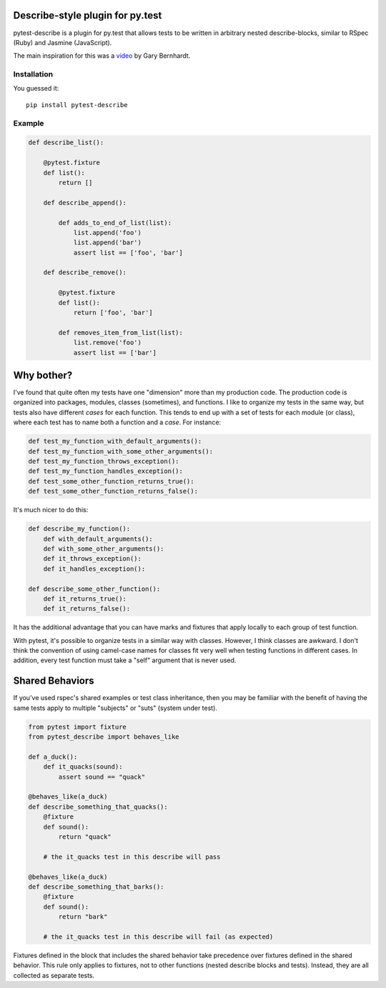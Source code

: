 .. image:: https://travis-ci.org/ropez/pytest-describe.svg?branch=master
    :target: https://travis-ci.org/ropez/pytest-describe

Describe-style plugin for py.test
=================================

pytest-describe is a plugin for py.test that allows tests to be written in
arbitrary nested describe-blocks, similar to RSpec (Ruby) and Jasmine
(JavaScript).

The main inspiration for this was a `video
<https://www.youtube.com/watch?v=JJle8L8FRy0>`_ by Gary Bernhardt.

Installation
------------

You guessed it::

    pip install pytest-describe


Example
-------

.. code-block:: python

    def describe_list():

        @pytest.fixture
        def list():
            return []

        def describe_append():

            def adds_to_end_of_list(list):
                list.append('foo')
                list.append('bar')
                assert list == ['foo', 'bar']

        def describe_remove():

            @pytest.fixture
            def list():
                return ['foo', 'bar']

            def removes_item_from_list(list):
                list.remove('foo')
                assert list == ['bar']


Why bother?
===========

I've found that quite often my tests have one "dimension" more than my production
code. The production code is organized into packages, modules, classes
(sometimes), and functions. I like to organize my tests in the same way, but
tests also have different *cases* for each function. This tends to end up with
a set of tests for each module (or class), where each test has to name both a
function and a *case*. For instance:

.. code-block:: python

    def test_my_function_with_default_arguments():
    def test_my_function_with_some_other_arguments():
    def test_my_function_throws_exception():
    def test_my_function_handles_exception():
    def test_some_other_function_returns_true():
    def test_some_other_function_returns_false():

It's much nicer to do this:

.. code-block:: python

    def describe_my_function():
        def with_default_arguments():
        def with_some_other_arguments():
        def it_throws_exception():
        def it_handles_exception():

    def describe_some_other_function():
        def it_returns_true():
        def it_returns_false():

It has the additional advantage that you can have marks and fixtures that apply
locally to each group of test function.

With pytest, it's possible to organize tests in a similar way with classes.
However, I think classes are awkward. I don't think the convention of using
camel-case names for classes fit very well when testing functions in different
cases. In addition, every test function must take a "self" argument that is
never used.

Shared Behaviors
===============

If you've used rspec's shared examples or test class inheritance, then you may
be familiar with the benefit of having the same tests apply to
multiple "subjects" or "suts" (system under test).

.. code-block:: python

    from pytest import fixture
    from pytest_describe import behaves_like

    def a_duck():
        def it_quacks(sound):
            assert sound == "quack"

    @behaves_like(a_duck)
    def describe_something_that_quacks():
        @fixture
        def sound():
            return "quack"

        # the it_quacks test in this describe will pass

    @behaves_like(a_duck)
    def describe_something_that_barks():
        @fixture
        def sound():
            return "bark"

        # the it_quacks test in this describe will fail (as expected)

Fixtures defined in the block that includes the shared behavior take precedence
over fixtures defined in the shared behavior. This rule only applies to
fixtures, not to other functions (nested describe blocks and tests). Instead,
they are all collected as separate tests.
